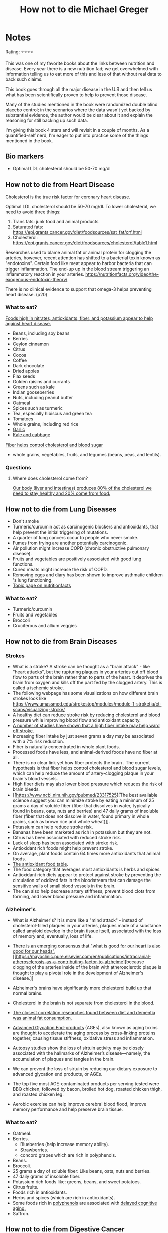 #+TITLE: How not to die Michael Greger
#+TAGS: @nutrition

* Notes
#+BEGIN_REVIEW
Rating: ⭐⭐⭐⭐

This was one of my favorite books about the links between nutrition
and disease.  Every year there is a new nutrition fad; we get overwhelmed
with information telling us to eat more of this and less of that
without real data to back such claims.

This book goes through all the major disease in the U.S and then tell
us what has been scientifically proven to help to prevent those
disease.

Many of the studies mentioned in the book were randomized double
blind placebo control;  in the scenarios where the data wasn't yet
backed by substantial evidence, the author would be clear about it and
explain the reasoning for still backing up such data.

I'm giving this book 4 stars and will revisit in a couple of
months. As a quantified-self nerd, I'm eager to put into practice some
of the things mentioned in the book.

#+END_REVIEW

** Bio markers
- Optimal LDL cholesterol should be 50-70 mg/dl

** How not to die from Heart Disease

Cholesterol is the true risk factor for coronary heart disease.

Optimal LDL cholesterol should be 50-70 mg/dl. To lower cholesterol, we need to avoid three things:

1. Trans fats: junk food and animal products
2. Saturated fats: https://epi.grants.cancer.gov/diet/foodsources/sat_fat/crf.html
3. Cholesterol: https://epi.grants.cancer.gov/diet/foodsources/cholesterol/table1.html

Researches used to blame animal fat or animal protein for clogging the arteries, however, recent attention has shifted to a bacterial toxin known as "endotoxins". Certain food like meat appear to harbor bacteria that can trigger inflammation. The end-up up in the blood stream triggering an inflammatory reaction in your arteries. https://nutritionfacts.org/video/the-exogenous-endotoxin-theory/

There is no clinical evidence to support that omega-3 helps preventing heart disease. (p20)

*** What to eat?

[[https://nutritionfacts.org/topics/cardiovascular-disease/][Foods high in nitrates, antioxidants, fiber, and potassium appear to help against heart disease.]]

- Beans, including soy beans
- Berries
- Ceylon cinnamon
- Citrus
- Cocoa
- Coffee
- Dark chocolate
- Dried apples
- Flax seeds
- Golden raisins and currants
- Greens such as kale
- Indian gooseberries
- Nuts, including peanut butter
- Oatmeal
- Spices such as turmeric
- Tea, especially hibiscus and green tea
- Tomatoes
- Whole grains, including red rice
- [[https://nutritionfacts.org/video/benefits-of-garlic-powder-for-heart-disease/][Garlic]]
- [[https://nutritionfacts.org/video/the-benefits-of-kale-and-cabbage-for-cholesterol/][Kale and cabbage]]

[[https://nutritionfacts.org/video/flashback-friday-the-five-to-one-fiber-rule/][Fiber helps control cholesterol and blood sugar]]
   - whole grains, vegetables, fruits, and legumes (beans, peas, and lentils).

*** Questions
**** Where does cholesterol come from?

[[https://www.health.harvard.edu/heart-health/how-its-made-cholesterol-production-in-your-body][Our body (liver and intestines) produces 80% of the cholesterol we need to stay healthy and 20% come from food.]]

#+attr_html: :height 500px
[[https://www.health.harvard.edu/media/content/images/Cholesterol-HC0216-figure03.jpg]]
** How not to die from Lung Diseases
- Don't smoke
- Turmeric/curcumin act as carcinogenic blockers and antioxidants, that help prevent the initial triggering of mutations.
- A quarter of lung cancers occur to people who never smoke.
- Fumes from frying are another potentially carcinogenic.
- Air pollution might increase COPD (chronic obstructive pulmonary disease).
- Fruits and vegetables are positively associated with good lung functions.
- Cured meats might increase the risk of COPD.
- Removing eggs and diary has been shown to improve asthmatic children 's lung functioning.
- [[https://nutritionfacts.org/topics/lung-cancer/][Topic page on nutritionfacts]]

*** What to eat?
- Turmeric/curcumin
- Fruits and vegetables
- Broccoli
- Cruciferous and allium veggies
** How not to die from Brain Diseases
*** Strokes
- What is a stroke? A stroke can be thought as a "brain attack" - like "heart attacks", but the rupturing plaques in your arteries cut off blood flow to parts of the brain rather than to parts of the heart. It deprives the brain from oxygen and kills off the part fed by the clogged artery. This is called a ischemic stroke.
- The following webpage has some visualizations on how different brain strokes look like https://www.umassmed.edu/strokestop/modules/module-1-stroketia/ct-scans/visualizing-stroke/
- A healthy diet can reduce stroke risk by reducing cholesterol and blood  pressure while improving blood flow and antioxidant capacity.
- [[file:fiber-stroke.pdf][A number of studies have shown that a high fiber intake may help ward off stroke]].
- Increasing fiber intake by just seven grams a day may be associated with a 7% risk reduction.
- Fiber is naturally concentrated in whole plant foods.
- Processed foods have less, and animal-derived foods have no fiber at all.
-  There is no clear link yet how fiber protects the brain . The
  current hypothesis is that fiber helps control cholesterol and blood
  sugar levels, which can help reduce the amount of artery-clogging
  plaque in your brain's blood vessels.
- High fiber diets may also lower blood pressure which reduces the risk of brain bleeds.
- [[https://www.ncbi.nlm.nih.gov/pubmed/23317525][The best available science suggest you can minimize stroke by eating
  a minimum of 25 grams a day of soluble fiber (fiber that dissolves
  in water, typically found in beans, oats, nuts and berries) and 47
  daily grams of insoluble fiber (fiber that does not dissolve in
  water, found primary in whole grains, such as brown rice and whole
  wheat)]].
- Potassium can help reduce stroke risk.
- Bananas have been marketed as rich in potassium but they are not.
- Citrus has been associated with reduced stroke risk.
- Lack of sleep has been associated with stroke risk.
- Antioxidant rich foods might help prevent stroke.
- On average, plant foods contain 64 times more antioxidants that animal foods.
- [[https://bit.ly/antioxidantfoods][The antioxidant food table]].
- The food category that averages most antioxidants is herbs and spices.
- Antioxidant rich diets appear to protect against stroke by preventing
  the circulation of oxidized fats in the bloodstream that can damage
  the sensitive walls of small blood vessels in the brain.
- The can also help decrease artery stiffness, prevent blood clots
  from forming, and lower blood pressure and inflammation.

*** Alzheimer's
- What is Alzheimer's? It is more like a "mind attack" - instead of
  cholesterol-filled plaques in your arteries, plaques made of a
  substance called amyloid develop in the brain tissue itself,
  associated with the loss of memory and, eventually, loss of life.

- [[https://www.bmj.com/content/344/bmj.d7622][There is an emerging consensus that "what is good for our heart is
  also good for our heads"]], [[https://mayoclinic.pure.elsevier.com/en/publications/intracranial-atherosclerosis-as-a-contributing-factor-to-alzheime][because clogging of the arteries inside of
  the brain with atherosclerotic plaque is thought to play a pivotal
  role in the development of Alzheimer's disease.]]
- Alzheimer's brains have significantly more cholesterol build up that
  normal brains.
- Cholesterol in the brain is not separate from cholesterol in the blood.
- [[https://www.ncbi.nlm.nih.gov/pubmed/24037034][The closest correlation researches found between diet and dementia
  was animal fat consumption.]]
- [[https://nutritionfacts.org/topics/advanced-glycation-end-products/][Advanced Glycation End-products]] (AGEs), also known as aging toxins
  are thought to accelerate the aging process by cross-linking
  proteins together, causing tissue stiffness, oxidative stress and
  inflammation.
- Autopsy studies show the loss of sirtuin activity may be closely
  associated with the hallmarks of Alzheimer’s disease—namely, the
  accumulation of plaques and tangles in the brain.
- We can prevent the loss of sirtuin by reducing our dietary exposure
  to advanced glycation end products, or AGEs.
- The top five most AGE-contaminated products per serving tested were
  BBQ chicken, followed by bacon, broiled hot dog, roasted chicken
  thigh, and roasted chicken leg.
- Aerobic exercise can help improve cerebral blood flood, improve
  memory performance and help preserve brain tissue.

*** What to eat?
- Oatmeal.
- Berries.
  - Blueberries (help increase memory ability).
  - Strawberries.
  - concord grapes which are rich in polyphenols.
- Beans.
- Broccoli.
- 25 grams a day of soluble fiber: Like beans, oats, nuts and berries.
- 47 daily grams of insoluble fiber.
- Potassium rich foods like: greens, beans, and sweet potatoes.
- Citrus fruits.
- Foods rich in antioxidants.
- Herbs and spices (which are rich in antioxidants).
- Some foods rich in [[https://nutritionfacts.org/topics/polyphenols/][polyphenols]] are associated with [[https://nutritionfacts.org/video/how-to-slow-brain-aging-by-two-years/][delayed cognitive aging.]]
- Saffron.

** How not to die from Digestive Cancer

- There are different kinds of digestive cancers, like:
  1. Colorectal (one of the most treatable if caught early)
  2. Pancreatic (a death sentence)
  3. Esophageal (affects the tube between mouth and the stomach)

- The foods you eat can indirectly affect cancer risk, for example, by exacerbating acid reflux, a risk factor for esophageal cancer, or through direct contact with the lining of the digestive tract.

*** Colorectal cancer

- The emergence of colorectal cancer can be broken down into three stages:
  1. The first sign is what are called "aberrant crypt foci" or abnormal clusters of cells along the lining of the colon.
  2. Next come polyps that grow from that inner surface.
  3. A benign polyp transforms into a cancerous one. The cancer can eat through the wall of the colon and spread throughout the body.

- [[https://cancerpreventionresearch.aacrjournals.org/content/4/3/354.figures-only][Investigators have found that curcumin consumption could reduce the number of  cancer-associated structures in the rectum.]]

- Spices consumption in India might be relate with its low cancer rate, but they also consume other foods that are packed with another class of cancer-fighting compounds called phytates.

*** Phytates

- Phytates have been shown to detoxify excess iron in the body, which otherwise can generate a particularly harmful kind of free radical called hydroxyl radicals.
- [[https://acsjournals.onlinelibrary.wiley.com/doi/pdf/10.1002/1097-0142(19850815)56:4%253C717::AID-CNCR2820560402%253E3.0.CO;2-4][Phytates are found in all whole grains, beans, nuts, and seeds.]]
- Those who eat ore high-phythate foods tend to have a greater bone mineral density, less bone loss, and fewer hip fractures.
- [[https://www.ncbi.nlm.nih.gov/pubmed/6862688][There may be as much as an height-fold difference in colorectal cancer risk between the two extremes -- high-vegetable, low-meat diets and low-vegetable, high-meat diets.]]
- Is not enough to cut down meat intake, you also need to eat more plants.
- [[https://www.tandfonline.com/doi/abs/10.1207/s15327914nc5502_1?journalCode=hnuc20][Besides affecting the cancer cells directly, phytates have been found to boost the activity of natural killer cells, which are white blood cells that form your first line of defense by hunting down and disposing of cancer cells.]]
- Phytates can starve  tumors of their blood supply.
- Phytates can cause cancer cells to apparently revert back to their normal state.

- What does meat contain that may raise the risk of premature death? One of the possibilities is heme iron, the form of  iron predominantly in blood and muscle.
- Iron can be considered a double edge-sword: too little of it might produce anemia, too much and you may increase risk of cancer and heart disease.

*** Pancreatic cancer
- This cancer isn't very common, however, it is lethal. Just 6% of patients survive five years after diagnosis.
- Risk factors include obesity and heavy alcohol consumption.
- There has been debate between the risk of pancreatic cancer and fat consumption - however, fat from animal sources was significantly associated with pancreatic cancer risk, but no correlation was found with the consumption of plant fats.
- There are viruses known to cause cancer in birds, and there are concerns this viruses might be causing cancer in humans, however, this is unknown.
- Those who slaughter chicken have a 9 times the odds of pancreatic cancer and liver cancer.


*** Esophageal cancer
- Esophageal cancer occurs when cells develop in the esophagus, the muscular tube carrying food from your mouth to your stomach.
- Typically, the cancer arises in the lining of the esophagus and then invades the outer layers before metastasizing to other organs.
- Acid reflux can lead to adenocarcinoma (the most common type of esophageal cancer)
- Studies between the links of diet, Barrett's esophagus and esophageal cancer, have found  that the most consistent association with cancer was the consumption of meat and high-fat meals.
- Different meats were associated with cancers in different locations:
  1. Red meat is strongly associated with cancer in the esophagus.
  2. Poultry is more strongly associated with cancer down around the stomach esophagus border.
- Within five minutes of eating fat, your sphincter muscle at the top of your stomach - which acts like a valve to keep down food inside the stomach - relaxes, allowing acids to creep back up into the esophagus.

#+attr_html: :height 500px
[[https://1ft7bh1ibpme40p67q1ac5er-wpengine.netdna-ssl.com/wp-content/uploads/2016/10/bigstock-136827440-1.jpg][https://1ft7bh1ibpme40p67q1ac5er-wpengine.netdna-ssl.com/wp-content/uploads/2016/10/bigstock-136827440-1.jpg]]

- Image from https://www.refluxgate.com/

- Centering your diet around antioxidant-rich plant foods may cut in half your odds of esophageal cancer.

- The most protective foods for cancer at the esophagus-stomach border appear to be red, orange, and dark-green vegetables, berries, apples, and citrus fruits.

- High-fiber intake may reduce the incidence of esophageal cancer by as much as one-third by helping to prevent the root cause of many cases of acid reflux: the herniation of part of the stomach up into the chest cavity (known as hiatal hernia).

- [[https://www.ncbi.nlm.nih.gov/pubmed/3135745][Humans evolved eating huge amounts of fiber, likely in excess of one hundred grams daily.]]

*** What to eat?
- Turmeric.
- Dark-green, leafy vegetables (rich in phytates).
- Legumes: beans, split peas, chickpeas, and lentils.
- Berries.
- Whole grains (also rich in Iron).
- Nuts.
- Seeds.
- Dried fruit.
- Avoid drinking tea with meals since it can inhibit iron absorption.
- Consuming vitamin C-rich foods can improve iron absorption.
- The most protective foods for cancer at the esophagus-stomach border appear to be red, orange, and dark-green vegetables, berries, apples, and citrus fruits.
- Strawberries.

** How not to die from Infections
- You don't need to come in contact with a sick person to fall ill with an infection. There are latent infections that may exist within you, waiting to strike should your immune function falter. This is why we need to keep our immune system healthy.
- The immune system:
  - It is formed of various organs, white blood cells, and proteins called antibodies.
  - The first layer of defense is the skin.
  - White blood cells (such as neutrophils) attack pathogens.
  - Natural killer cells put your cells out of misery if they become cancerous or infected with a virus.
  - How do natural killer cells recognize pathogens and infected cells?
    - The are often marked for destruction by antibodies, which are a special proteins made by another type of white blood cell, known as B cells, that home in like smart bombs and stick to invaders.
    - B cells are specialized, the produced antibodies for specific pathogens.
    - For example, if platypus poison is detected in your body, B cells begin dividing like crazy, and soon you have a whole swarm of clones each producing millions of antibodies until you fend off the toxin.
    - This is how the immune system works.
- As we get older our immune function declines but it can be improved with nutrition. See "What to eat?" so recommendations
- Exercising helps boosting the immune system.
- Eggs and poultry have are associated with salmonella.
- Pork has been associated with Yersinia.
- Meat seems to be a source of c. difficile.
- Meat producers feed antibiotics to farm animals to promote growth or prevent disease. Antibiotic residues can then end up in the meat people eat.

*** What to eat?
- Kale
- Broccoli
- Berries boost your levels of natural killers cells
- Blueberries
- Cardamom-infused blueberry muffins
- Food high in probiotics
- Nutritional yeasts after exercising.
- Mushrooms

** How not to die from diabetes
- Also known as high blood sugar, diabetes is when we have a high levels of sugar in the blood.
- Diabetes can happen because:
   - Your pancreas isn't producing enough insulin which is the hormone that help us keep blood levels in check (Type 1 - insulin-deficiency)
   - Your body becomes resistant to insulin effects (Type 2 - insulin-Resistance)
- When we have too much sugar in the blood, it can overwhelm the kidneys and spill into the urine.
- The pathological agents of type 2 diabetes are identified as "high-fat and high-calorie diets"
- What can happen when we have diabetes?
  - When we eat carbs, they get turned into glucose which is the primary source of energy of ours cells. To go from the blood to the cells, sugar needs an agent called "insulin" which is produced by the pancreas. When insulin stop working, our blood's sugar level rises, leading to things like blindness, kidney failure, heart attack, and stoke.
- What produces insulin deficiency? The exact cause is unknown, but with this type, the immune system destroys the insulin-producing beta cells int the pancreas.
- What about type 2? In this scenario, the body produces insulin but it doesn't work well. The accumulation of fat inside our muscle's cells and liver, interfere with the action of insulin.
- The prevention and treatment of type 2 boils down to diet and life style decisions.
*** What to eat?
- There is nothing specific here, but the trick is not being overweight - a plant based diet becomes a good option here.
- There are some ideas around diabetes prevention and management through fasting, I read about this in Jason Fung book "The complete guide to fasting"


** TODO Foods rich in Phytates
** TODO Foods to improve iron absorption.
